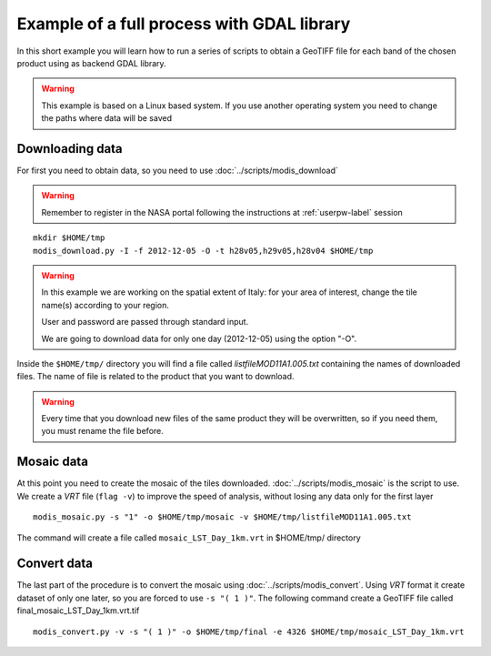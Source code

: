 Example of a full process with GDAL library
===========================================

In this short example you will learn how to run a series of
scripts to obtain a GeoTIFF file for each band of the
chosen product using as backend GDAL library.

.. warning::

  This example is based on a Linux based system. If you use
  another operating system you need to change the paths where data will be saved

.. _download-data:

Downloading data
----------------

For first you need to obtain data, so you need to use :doc:`../scripts/modis_download`

.. warning::

  Remember to register in the NASA portal following the instructions at :ref:`userpw-label` session

::

  mkdir $HOME/tmp
  modis_download.py -I -f 2012-12-05 -O -t h28v05,h29v05,h28v04 $HOME/tmp

.. warning::

  In this example we are working on the spatial extent of Italy:
  for your area of interest, change the tile name(s) according to your region.

  User and password are passed through standard input.

  We are going to download data for only one day (2012-12-05) using the option "-O".

Inside the ``$HOME/tmp/`` directory you will find a file called *listfileMOD11A1.005.txt*
containing the names of downloaded files. The name of file is related to
the product that you want to download.

.. warning::

  Every time that you download new files of the same product they will be overwritten,
  so if you need them, you must rename the file before.

Mosaic data
-----------

At this point you need to create the mosaic of the tiles downloaded.
:doc:`../scripts/modis_mosaic` is the script to use. We create a *VRT*
file (``flag -v``) to improve the speed of analysis, without losing any data
only for the first layer ::

    modis_mosaic.py -s "1" -o $HOME/tmp/mosaic -v $HOME/tmp/listfileMOD11A1.005.txt

The command will create a file called ``mosaic_LST_Day_1km.vrt`` in $HOME/tmp/
directory

Convert data
------------

The last part of the procedure is to convert the mosaic using
:doc:`../scripts/modis_convert`. Using *VRT* format it create dataset
of only one later, so you are forced to use ``-s "( 1 )"``. The
following command create a GeoTIFF file called
final_mosaic_LST_Day_1km.vrt.tif ::

    modis_convert.py -v -s "( 1 )" -o $HOME/tmp/final -e 4326 $HOME/tmp/mosaic_LST_Day_1km.vrt
